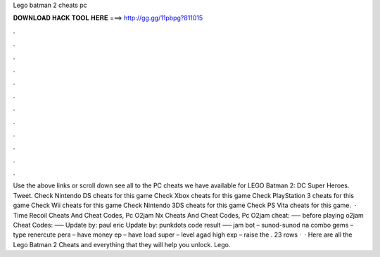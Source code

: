 Lego batman 2 cheats pc

𝐃𝐎𝐖𝐍𝐋𝐎𝐀𝐃 𝐇𝐀𝐂𝐊 𝐓𝐎𝐎𝐋 𝐇𝐄𝐑𝐄 ===> http://gg.gg/11pbpg?811015

.

.

.

.

.

.

.

.

.

.

.

.

Use the above links or scroll down see all to the PC cheats we have available for LEGO Batman 2: DC Super Heroes. Tweet. Check Nintendo DS cheats for this game Check Xbox cheats for this game Check PlayStation 3 cheats for this game Check Wii cheats for this game Check Nintendo 3DS cheats for this game Check PS Vita cheats for this game.  · Time Recoil Cheats And Cheat Codes, Pc O2jam Nx Cheats And Cheat Codes, Pc O2jam cheat: —– before playing o2jam Cheat Codes: —– Update by: paul eric Update by: punkdots code result —– jam bot – sunod-sunod na combo gems – type renercute pera – have money ep – have load super – level agad high exp – raise the . 23 rows ·  · Here are all the Lego Batman 2 Cheats and everything that they will help you unlock. Lego.